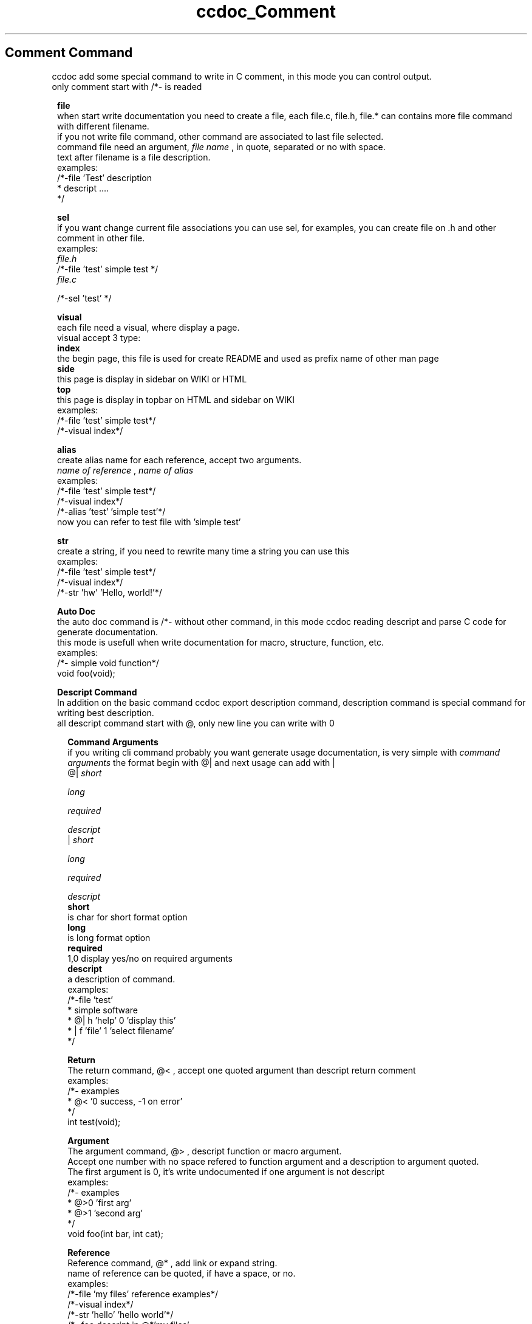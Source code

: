 .TH ccdoc_Comment Command 1
.SH Comment Command
ccdoc add some special command to write in C comment, in this mode you can control output.
.br
only comment start with /*- is readed
.br

.RE
.PP
.RS 1
.B file
.br
when start write documentation you need to create a file, each file.c, file.h, file.* can contains more file command with different filename.
.br
if you not write file command, other command are associated to last file selected.
.br
command file need an argument, 
.I file name
, in quote, separated or no with space.
.br
text after filename is a file description.
.br
examples:
.br
/*-file 'Test' description
.br
* descript ....
.br
*/
.br

.RE
.PP
.RS 1
.B sel
.br
if you want change current file associations you can use sel, for examples, you can create file on .h and other comment in other file.
.br
examples:
.br
.I file.h
.br
/*-file 'test' simple test */
.br
.I file.c
 
.br
/*-sel 'test' */ 
.br

.RE
.PP
.RS 1
.B visual
.br
each file need a visual, where display a page.
.br
visual accept 3 type:
.br
.B index
 the begin page, this file is used for create README and  used as prefix name of other man page
.br
.B side
  this page is display in sidebar on WIKI or HTML
.br
.B top
   this page is display in topbar on HTML and sidebar on WIKI
.br
examples:
.br
.br
/*-file 'test' simple test*/
.br
/*-visual index*/
.br

.RE
.PP
.RS 1
.B alias
.br
create alias name for each reference, accept two arguments.
.br
.I name of reference
, 
.I name of alias
.br
 examples:
.br
.br
/*-file 'test' simple test*/
.br
/*-visual index*/
.br
/*-alias 'test' 'simple test'*/
.br
now you can refer to test file with 'simple test'
.RE
.PP
.RS 1
.B str
.br
create a string, if you need to rewrite many time a string you can use this
.br
examples:
.br
.br
/*-file 'test' simple test*/
.br
/*-visual index*/
.br
/*-str 'hw' 'Hello, world!'*/
.br

.RE
.PP
.RS 1
.B Auto Doc
.br
the auto doc command is /*- without other command, in this mode ccdoc reading descript and parse C code for generate documentation.
.br
this mode is usefull when write documentation for macro, structure, function, etc.
.br
examples:
.br
.br
/*- simple void function*/
.br
void foo(void);
.br

.RE
.PP
.RS 1
.B Descript Command
.br
In addition on the basic command ccdoc export description command, description command is special command for writing best description.
.br
all descript command start with @, only new line you can write with \n.
.RE
.PP
.RS 2
.B Command Arguments
.br
if you writing cli command probably you want generate usage documentation, is very simple with 
.I command arguments
the format begin with @| and next usage can add with |
.br
@| 
.I short
 
.I long
 
.I required
 
.I descript
.br
| 
.I short
 
.I long
 
.I required
 
.I descript
.br
.B short
 is char for short format option
.br
.B long
 is long format option
.br
.B required
 1,0 display yes/no on required arguments
.br
.B descript
 a description of command.
.br
examples:
.br
/*-file 'test'
.br
* simple software
.br
* @| h 'help' 0 'display this'
.br
* | f 'file' 1 'select filename'
.br
*/
.br

.RE
.PP
.RS 2
.B Return
.br
The return command, @< , accept one quoted argument than descript return comment
.br
examples:
.br
/*- examples
.br
* @< '0 success, -1 on error'
.br
*/
.br
int test(void);
.br

.RE
.PP
.RS 2
.B Argument
.br
The argument command, @> , descript function or macro argument.
.br
Accept one number with no space refered to function argument and a description to argument quoted.
.br
The first argument is 0, it's write undocumented if one argument is not descript
.br
examples:
.br
/*- examples
.br
* @>0 'first arg'
.br
* @>1 'second arg'
.br
*/
.br
void foo(int bar, int cat);
.br

.RE
.PP
.RS 2
.B Reference
.br
Reference command, @* , add link or expand string.
.br
name of reference can be quoted, if have a space, or no.
.br
examples:
.br
/*-file 'my files' reference examples*/
.br
/*-visual index*/
.br
/*-str 'hello' 'hello world'*/
.br
/*- foo descript in @*'my files'
.br
* @< @*hello
.br
*/
.br
char* foo(void);
.br

.RE
.PP
.RS 2
.B Title
.br
Command title, @^ , add subtitle on current section.
.br
accept numbers witout space indicating importance, 1 very important 1+N little important, the title name is quoted string.
.br
examples:
.br
/*-file 'test'
.br
descript a file
.br
@^2 'subtitle'
.br
this is subsection
.br
*/
.br

.RE
.PP
.RS 2
.B Code
.br
Command code start with, @{ , and end with, @}, and mark comment as code.
.br
in the code the comment is not touch and only escape available is Escape Comment descript in Escape section.
.br
for now is not possible to write examples. code section cant escape command code, see main.c for code command examples
.RE
.PP
.RS 2
.B Link
.br
command link, @? , creating manual link, accept quoted visible name and quoted link.
.br
examples:
.br
/*-file 'test' create link @? 'localhost' 'http://127.0.0.1'*/
.br

.RE
.PP
.RS 2
.B Text Attribute
.br
in descript can add text attribute, text attribute is a command with quoted string separated or no with space.
.br
bold @b
.br
italic @i
.br
strike @s
.br
examples:
.br
/*-file 'test' @b'bold' @i 'italic' @s'strike'*/
.br

.RE
.PP
.RS 2
.B Escape
.br
for writing some special characters need to escape this.
.br
\ is used to escape\n for writing new line\@ for writing @@C writing /*, only this and @c works in code command, in this mode not get error on compiler.@c writing */